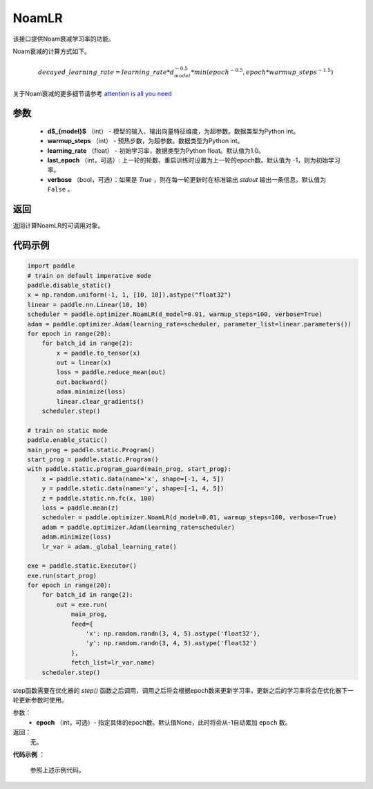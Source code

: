 .. _cn_api_paddle_optimizer_NoamLR:

NoamLR
-------------------------------


.. py:class:: paddle.optimizer.lr_scheduler.NoamLR(d_model, warmup_steps, learning_rate=1.0, last_epoch=-1, verbose=False)


该接口提供Noam衰减学习率的功能。

Noam衰减的计算方式如下。

.. math::

    decayed\_learning\_rate = learning\_rate * d_{model}^{-0.5} * min(epoch^{-0.5}, epoch * warmup\_steps^{-1.5})

关于Noam衰减的更多细节请参考 `attention is all you need <https://arxiv.org/pdf/1706.03762.pdf>`_

参数
:::::::::
    - **d$_{model}$**  （int） - 模型的输入、输出向量特征维度，为超参数。数据类型为Python int。
    - **warmup_steps** （int） - 预热步数，为超参数。数据类型为Python int。
    - **learning_rate** （float） - 初始学习率，数据类型为Python float。默认值为1.0。
    - **last_epoch** （int，可选）: 上一轮的轮数，重启训练时设置为上一轮的epoch数。默认值为 -1，则为初始学习率。
    - **verbose** （bool，可选）：如果是 `True` ，则在每一轮更新时在标准输出 `stdout` 输出一条信息。默认值为 ``False`` 。

返回
:::::::::
返回计算NoamLR的可调用对象。

代码示例
:::::::::

.. code-block:: python

    import paddle
    # train on default imperative mode
    paddle.disable_static()
    x = np.random.uniform(-1, 1, [10, 10]).astype("float32")
    linear = paddle.nn.Linear(10, 10)
    scheduler = paddle.optimizer.NoamLR(d_model=0.01, warmup_steps=100, verbose=True)
    adam = paddle.optimizer.Adam(learning_rate=scheduler, parameter_list=linear.parameters())
    for epoch in range(20):
        for batch_id in range(2):
            x = paddle.to_tensor(x)
            out = linear(x)
            loss = paddle.reduce_mean(out)
            out.backward()
            adam.minimize(loss)
            linear.clear_gradients()
        scheduler.step()

    # train on static mode
    paddle.enable_static()
    main_prog = paddle.static.Program()
    start_prog = paddle.static.Program()
    with paddle.static.program_guard(main_prog, start_prog):
        x = paddle.static.data(name='x', shape=[-1, 4, 5])
        y = paddle.static.data(name='y', shape=[-1, 4, 5])
        z = paddle.static.nn.fc(x, 100)
        loss = paddle.mean(z)
        scheduler = paddle.optimizer.NoamLR(d_model=0.01, warmup_steps=100, verbose=True)
        adam = paddle.optimizer.Adam(learning_rate=scheduler)
        adam.minimize(loss)
        lr_var = adam._global_learning_rate()

    exe = paddle.static.Executor()
    exe.run(start_prog)
    for epoch in range(20):
        for batch_id in range(2):
            out = exe.run(
                main_prog,
                feed={
                    'x': np.random.randn(3, 4, 5).astype('float32'),
                    'y': np.random.randn(3, 4, 5).astype('float32')
                },
                fetch_list=lr_var.name)
        scheduler.step()



.. py:method:: step(epoch=None)

step函数需要在优化器的 `step()` 函数之后调用，调用之后将会根据epoch数来更新学习率，更新之后的学习率将会在优化器下一轮更新参数时使用。

参数：
  - **epoch** （int，可选）- 指定具体的epoch数。默认值None，此时将会从-1自动累加 ``epoch`` 数。

返回：
  无。

**代码示例** ：

  参照上述示例代码。


